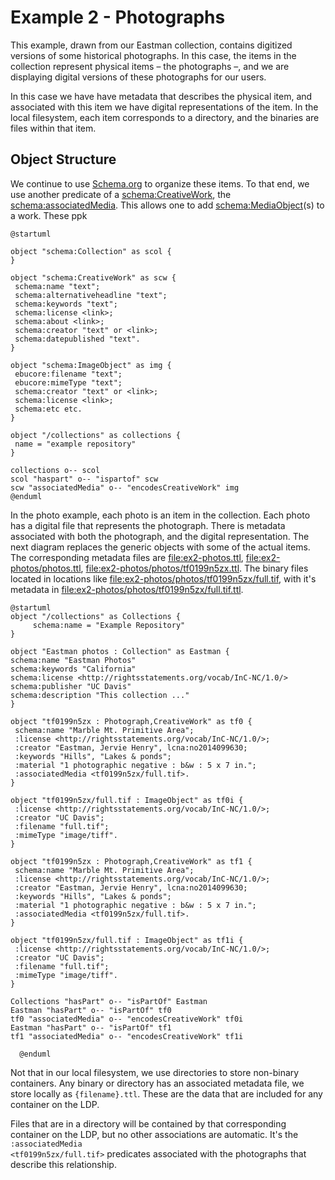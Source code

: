 :PROPERTIES:
:header-args:    :exports both :eval no-export :cache yes
:END:

#+LINK: fin https://github.com/UCDavisLibrary/fin-server
#+LINK: fin-cli https://github.com/UCDavisLibrary/fin-cli
#+LINK: Fedora-LDP https://fedora.info/spec/
#+LINK: schema https://schema.org/

* Example 2 - Photographs

This example, drawn from our Eastman collection, contains digitized versions of
some historical photographs.  In this case, the items in the collection
represent physical items -- the photographs --, and we are displaying digital
versions of these photographs for our users.

In this case we have have metadata that describes the physical item, and
associated with this item we have digital representations of the item.  In the
local filesystem, each item corresponds to a directory, and the binaries are
files within that item.

** Object Structure

We continue to use [[schema][Schema.org]] to organize these items. To that end, we use
another predicate of a [[schema:CreativeWork][schema:CreativeWork]], the [[schema:associatedMedia]]. This
allows one to add [[schema:MediaObject]](s) to a work.  These ppk


#+begin_src plantuml  :file ./docs/generic_diagram.png
  @startuml

  object "schema:Collection" as scol {
  }

  object "schema:CreativeWork" as scw {
   schema:name "text";
   schema:alternativeheadline "text";
   schema:keywords "text";
   schema:license <link>;
   schema:about <link>;
   schema:creator "text" or <link>;
   schema:datepublished "text".
  }

  object "schema:ImageObject" as img {
   ebucore:filename "text";
   ebucore:mimeType "text";
   schema:creator "text" or <link>;
   schema:license <link>;
   schema:etc etc.
  }

  object "/collections" as collections {
   name = "example repository"
  }

  collections o-- scol
  scol "haspart" o-- "ispartof" scw
  scw "associatedMedia" o-- "encodesCreativeWork" img
  @enduml
#+end_src

#+results:
[[file:./docs/generic_diagram.png]]

In the photo example, each photo is an item in the collection. Each photo has a
digital file that represents the photograph. There is metadata associated with
both the photograph, and the digital representation. The next diagram replaces
the generic objects with some of the actual items. The
corresponding metadata files are [[file:ex2-photos.ttl]],
[[file:ex2-photos/photos.ttl]],
[[file:ex2-photos/photos/tf0199n5zx.ttl]].  The binary files located in locations like
[[file:ex2-photos/photos/tf0199n5zx/full.tif]], with it's metadata in
[[file:ex2-photos/photos/tf0199n5zx/full.tif.ttl]].

#+BEGIN_SRC plantuml  :file ./docs/diagram.png
  @startuml
  object "/collections" as Collections {
       schema:name = "Example Repository"
  }

  object "Eastman photos : Collection" as Eastman {
  schema:name "Eastman Photos"
  schema:keywords "California"
  schema:license <http://rightsstatements.org/vocab/InC-NC/1.0/>
  schema:publisher "UC Davis"
  schema:description "This collection ..."
  }

  object "tf0199n5zx : Photograph,CreativeWork" as tf0 {
   schema:name "Marble Mt. Primitive Area";
   :license <http://rightsstatements.org/vocab/InC-NC/1.0/>;
   :creator "Eastman, Jervie Henry", lcna:no2014099630;
   :keywords "Hills", "Lakes & ponds";
   :material "1 photographic negative : b&w : 5 x 7 in.";
   :associatedMedia <tf0199n5zx/full.tif>.
  }

  object "tf0199n5zx/full.tif : ImageObject" as tf0i {
   :license <http://rightsstatements.org/vocab/InC-NC/1.0/>;
   :creator "UC Davis";
   :filename "full.tif";
   :mimeType "image/tiff".
  }

  object "tf0199n5zx : Photograph,CreativeWork" as tf1 {
   schema:name "Marble Mt. Primitive Area";
   :license <http://rightsstatements.org/vocab/InC-NC/1.0/>;
   :creator "Eastman, Jervie Henry", lcna:no2014099630;
   :keywords "Hills", "Lakes & ponds";
   :material "1 photographic negative : b&w : 5 x 7 in.";
   :associatedMedia <tf0199n5zx/full.tif>.
  }

  object "tf0199n5zx/full.tif : ImageObject" as tf1i {
   :license <http://rightsstatements.org/vocab/InC-NC/1.0/>;
   :creator "UC Davis";
   :filename "full.tif";
   :mimeType "image/tiff".
  }

  Collections "hasPart" o-- "isPartOf" Eastman
  Eastman "hasPart" o-- "isPartOf" tf0
  tf0 "associatedMedia" o-- "encodesCreativeWork" tf0i
  Eastman "hasPart" o-- "isPartOf" tf1
  tf1 "associatedMedia" o-- "encodesCreativeWork" tf1i

    @enduml
#+END_SRC

#+RESULTS:
[[file:./docs/diagram.png]]

Not that in our local filesystem, we use directories to store non-binary
containers.  Any binary or directory has an associated metadata file, we store
locally as ~{filename}.ttl~.  These are the data that are included for any
container on the LDP.

Files that are in a directory will be contained by that corresponding container
on the LDP, but no other associations are automatic.  It's the ~:associatedMedia
<tf0199n5zx/full.tif>~ predicates associated with the photographs that describe
this relationship.
